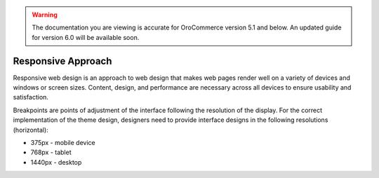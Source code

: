 .. _frontend--responsive-approach:

.. warning:: The documentation you are viewing is accurate for OroCommerce version 5.1 and below. An updated guide for version 6.0 will be available soon.

Responsive Approach
-------------------

Responsive web design is an approach to web design that makes web pages render well on a variety of devices and windows or screen sizes. Content, design, and performance are necessary across all devices to ensure usability and satisfaction.

Breakpoints are points of adjustment of the interface following the resolution of the display. For the correct implementation of the theme design, designers need to provide interface designs in the following resolutions (horizontal):

* 375px - mobile device
* 768px - tablet
* 1440px - desktop


.. image:: /img/frontend/storefront-design/ResponsiveApproach.jpg
   :alt: Illustration of the responsive web design approach

